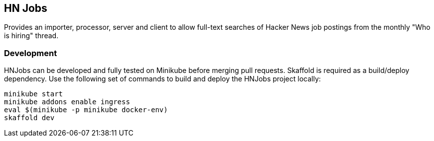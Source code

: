 == HN Jobs

Provides an importer, processor, server and client to allow full-text
searches of Hacker News job postings from the monthly "Who is hiring"
thread.

=== Development

HNJobs can be developed and fully tested on Minikube before merging
pull requests.  Skaffold is required as a build/deploy dependency.  Use
the following set of commands to build and deploy the HNJobs project
locally:

[source, bash]
----
minikube start
minikube addons enable ingress
eval $(minikube -p minikube docker-env)
skaffold dev
----
